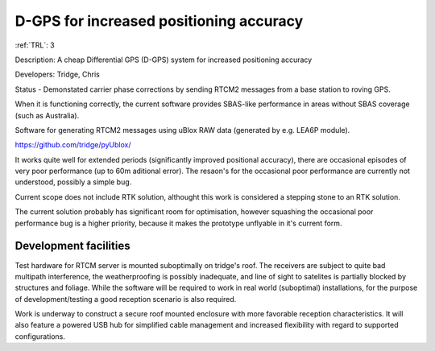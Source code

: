 D-GPS for increased positioning accuracy 
========================================

:ref:`TRL`: 3 

Description: A cheap Differential GPS (D-GPS) system for increased positioning accuracy

Developers: Tridge, Chris

Status - Demonstated carrier phase corrections by sending RTCM2 messages from a base station to roving GPS.

When it is functioning correctly, the current software provides SBAS-like performance in areas without SBAS coverage (such as Australia).

Software for generating RTCM2 messages using uBlox RAW data (generated by e.g. LEA6P module).

https://github.com/tridge/pyUblox/

It works quite well for extended periods (significantly improved positional accuracy), there are occasional episodes of very poor performance (up to 60m aditional error). The resaon's for the occasional poor performance are currently not understood, possibly a simple bug.

Current scope does not include RTK solution, althought this work is considered a stepping stone to an RTK solution.

The current solution probably has significant room for optimisation, however squashing the occasional poor performance bug is a higher priority, because it makes the prototype unflyable in it's current form.

Development facilities
-----------------------

Test hardware for RTCM server is mounted suboptimally on tridge's roof. The receivers are subject to quite bad multipath interference, the weatherproofing is possibly inadequate,  and line of sight to satelites is partially blocked by structures and foliage. While the software will be required to work in real world (suboptimal) installations, for the purpose of development/testing a good reception scenario is also required.

Work is underway to construct a secure roof mounted enclosure with more favorable reception characteristics. It will also feature a powered USB hub for simplified cable management and increased flexibility with regard to supported configurations.
